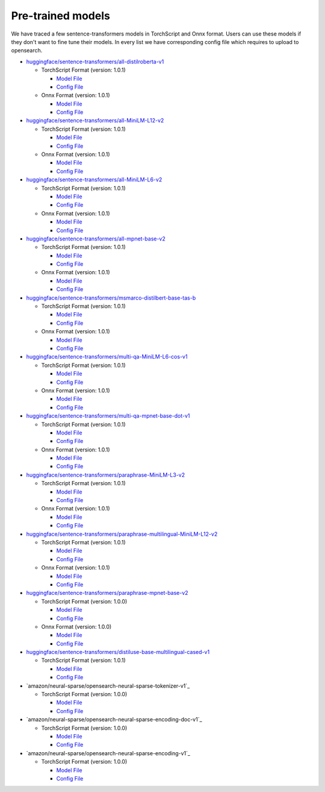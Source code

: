 ===================
Pre-trained models
===================

We have traced a few sentence-transformers models in TorchScript and Onnx format. Users can use these models
if they don't want to fine tune their models. In every list we have corresponding config file which requires to upload
to opensearch.

- `huggingface/sentence-transformers/all-distilroberta-v1 <https://huggingface.co/sentence-transformers/all-distilroberta-v1>`_

  - TorchScript Format (version: 1.0.1)

    - `Model File <https://artifacts.opensearch.org/models/ml-models/huggingface/sentence-transformers/all-distilroberta-v1/1.0.1/torch_script/sentence-transformers_all-distilroberta-v1-1.0.1-torch_script.zip>`_

    - `Config File <https://artifacts.opensearch.org/models/ml-models/huggingface/sentence-transformers/all-distilroberta-v1/1.0.1/torch_script/config.json>`_

  - Onnx Format (version: 1.0.1)

    - `Model File <https://artifacts.opensearch.org/models/ml-models/huggingface/sentence-transformers/all-distilroberta-v1/1.0.1/onnx/sentence-transformers_all-distilroberta-v1-1.0.1-onnx.zip>`_

    - `Config File <https://artifacts.opensearch.org/models/ml-models/huggingface/sentence-transformers/all-distilroberta-v1/1.0.1/onnx/config.json>`_

- `huggingface/sentence-transformers/all-MiniLM-L12-v2 <https://huggingface.co/sentence-transformers/all-MiniLM-L12-v2>`_

  - TorchScript Format (version: 1.0.1)

    - `Model File <https://artifacts.opensearch.org/models/ml-models/huggingface/sentence-transformers/all-MiniLM-L12-v2/1.0.1/torch_script/sentence-transformers_all-MiniLM-L12-v2-1.0.1-torch_script.zip>`_

    - `Config File <https://artifacts.opensearch.org/models/ml-models/huggingface/sentence-transformers/all-MiniLM-L12-v2/1.0.1/torch_script/config.json>`_

  - Onnx Format (version: 1.0.1)

    - `Model File <https://artifacts.opensearch.org/models/ml-models/huggingface/sentence-transformers/all-MiniLM-L12-v2/1.0.1/onnx/sentence-transformers_all-MiniLM-L12-v2-1.0.1-onnx.zip>`_

    - `Config File <https://artifacts.opensearch.org/models/ml-models/huggingface/sentence-transformers/all-MiniLM-L12-v2/1.0.1/onnx/config.json>`_

- `huggingface/sentence-transformers/all-MiniLM-L6-v2 <https://huggingface.co/sentence-transformers/all-MiniLM-L6-v2>`_

  - TorchScript Format (version: 1.0.1)

    - `Model File <https://artifacts.opensearch.org/models/ml-models/huggingface/sentence-transformers/all-MiniLM-L6-v2/1.0.1/torch_script/sentence-transformers_all-MiniLM-L6-v2-1.0.1-torch_script.zip>`_

    - `Config File <https://artifacts.opensearch.org/models/ml-models/huggingface/sentence-transformers/all-MiniLM-L6-v2/1.0.1/torch_script/config.json>`_

  - Onnx Format (version: 1.0.1)

    - `Model File <https://artifacts.opensearch.org/models/ml-models/huggingface/sentence-transformers/all-MiniLM-L6-v2/1.0.1/onnx/sentence-transformers_all-MiniLM-L6-v2-1.0.1-onnx.zip>`_

    - `Config File <https://artifacts.opensearch.org/models/ml-models/huggingface/sentence-transformers/all-MiniLM-L6-v2/1.0.1/onnx/config.json>`_

- `huggingface/sentence-transformers/all-mpnet-base-v2 <https://huggingface.co/sentence-transformers/all-mpnet-base-v2>`_

  - TorchScript Format (version: 1.0.1)

    - `Model File <https://artifacts.opensearch.org/models/ml-models/huggingface/sentence-transformers/all-mpnet-base-v2/1.0.1/torch_script/sentence-transformers_all-mpnet-base-v2-1.0.1-torch_script.zip>`_

    - `Config File <https://artifacts.opensearch.org/models/ml-models/huggingface/sentence-transformers/all-mpnet-base-v2/1.0.1/torch_script/config.json>`_

  - Onnx Format (version: 1.0.1)

    - `Model File <https://artifacts.opensearch.org/models/ml-models/huggingface/sentence-transformers/all-mpnet-base-v2/1.0.1/onnx/sentence-transformers_all-mpnet-base-v2-1.0.1-onnx.zip>`_

    - `Config File <https://artifacts.opensearch.org/models/ml-models/huggingface/sentence-transformers/all-mpnet-base-v2/1.0.1/onnx/config.json>`_

- `huggingface/sentence-transformers/msmarco-distilbert-base-tas-b <https://huggingface.co/sentence-transformers/all-mpnet-base-v2>`_

  - TorchScript Format (version: 1.0.1)

    - `Model File <https://artifacts.opensearch.org/models/ml-models/huggingface/sentence-transformers/msmarco-distilbert-base-tas-b/1.0.1/torch_script/sentence-transformers_msmarco-distilbert-base-tas-b-1.0.1-torch_script.zip>`_

    - `Config File <https://artifacts.opensearch.org/models/ml-models/huggingface/sentence-transformers/msmarco-distilbert-base-tas-b/1.0.1/torch_script/config.json>`_

  - Onnx Format (version: 1.0.1)

    - `Model File <https://artifacts.opensearch.org/models/ml-models/huggingface/sentence-transformers/msmarco-distilbert-base-tas-b/1.0.1/onnx/sentence-transformers_msmarco-distilbert-base-tas-b-1.0.1-onnx.zip>`_

    - `Config File <https://artifacts.opensearch.org/models/ml-models/huggingface/sentence-transformers/msmarco-distilbert-base-tas-b/1.0.1/onnx/config.json>`_

- `huggingface/sentence-transformers/multi-qa-MiniLM-L6-cos-v1 <https://huggingface.co/sentence-transformers/multi-qa-MiniLM-L6-cos-v1>`_

  - TorchScript Format (version: 1.0.1)

    - `Model File <https://artifacts.opensearch.org/models/ml-models/huggingface/sentence-transformers/multi-qa-MiniLM-L6-cos-v1/1.0.1/torch_script/sentence-transformers_multi-qa-MiniLM-L6-cos-v1-1.0.1-torch_script.zip>`_

    - `Config File <https://artifacts.opensearch.org/models/ml-models/huggingface/sentence-transformers/multi-qa-MiniLM-L6-cos-v1/1.0.1/torch_script/config.json>`_

  - Onnx Format (version: 1.0.1)

    - `Model File <https://artifacts.opensearch.org/models/ml-models/huggingface/sentence-transformers/multi-qa-MiniLM-L6-cos-v1/1.0.1/onnx/sentence-transformers_multi-qa-MiniLM-L6-cos-v1-1.0.1-onnx.zip>`_

    - `Config File <https://artifacts.opensearch.org/models/ml-models/huggingface/sentence-transformers/multi-qa-MiniLM-L6-cos-v1/1.0.1/onnx/config.json>`_

- `huggingface/sentence-transformers/multi-qa-mpnet-base-dot-v1 <https://huggingface.co/sentence-transformers/multi-qa-mpnet-base-dot-v1>`_

  - TorchScript Format (version: 1.0.1)

    - `Model File <https://artifacts.opensearch.org/models/ml-models/huggingface/sentence-transformers/multi-qa-mpnet-base-dot-v1/1.0.1/torch_script/sentence-transformers_multi-qa-mpnet-base-dot-v1-1.0.1-torch_script.zip>`_

    - `Config File <https://artifacts.opensearch.org/models/ml-models/huggingface/sentence-transformers/multi-qa-mpnet-base-dot-v1/1.0.1/torch_script/config.json>`_

  - Onnx Format (version: 1.0.1)

    - `Model File <https://artifacts.opensearch.org/models/ml-models/huggingface/sentence-transformers/multi-qa-mpnet-base-dot-v1/1.0.1/onnx/sentence-transformers_multi-qa-mpnet-base-dot-v1-1.0.1-onnx.zip>`_

    - `Config File <https://artifacts.opensearch.org/models/ml-models/huggingface/sentence-transformers/multi-qa-mpnet-base-dot-v1/1.0.1/onnx/config.json>`_

- `huggingface/sentence-transformers/paraphrase-MiniLM-L3-v2 <https://huggingface.co/sentence-transformers/paraphrase-MiniLM-L3-v2>`_

  - TorchScript Format (version: 1.0.1)

    - `Model File <https://artifacts.opensearch.org/models/ml-models/huggingface/sentence-transformers/paraphrase-MiniLM-L3-v2/1.0.1/torch_script/sentence-transformers_paraphrase-MiniLM-L3-v2-1.0.1-torch_script.zip>`_

    - `Config File <https://artifacts.opensearch.org/models/ml-models/huggingface/sentence-transformers/paraphrase-MiniLM-L3-v2/1.0.1/torch_script/config.json>`_

  - Onnx Format (version: 1.0.1)

    - `Model File <https://artifacts.opensearch.org/models/ml-models/huggingface/sentence-transformers/paraphrase-MiniLM-L3-v2/1.0.1/onnx/sentence-transformers_paraphrase-MiniLM-L3-v2-1.0.1-onnx.zip>`_

    - `Config File <https://artifacts.opensearch.org/models/ml-models/huggingface/sentence-transformers/paraphrase-MiniLM-L3-v2/1.0.1/onnx/config.json>`_

- `huggingface/sentence-transformers/paraphrase-multilingual-MiniLM-L12-v2 <https://huggingface.co/sentence-transformers/paraphrase-multilingual-MiniLM-L12-v2>`_

  - TorchScript Format (version: 1.0.1)

    - `Model File <https://artifacts.opensearch.org/models/ml-models/huggingface/sentence-transformers/paraphrase-multilingual-MiniLM-L12-v2/1.0.1/torch_script/sentence-transformers_paraphrase-multilingual-MiniLM-L12-v2-1.0.1-torch_script.zip>`_

    - `Config File <https://artifacts.opensearch.org/models/ml-models/huggingface/sentence-transformers/paraphrase-multilingual-MiniLM-L12-v2/1.0.1/torch_script/config.json>`_

  - Onnx Format (version: 1.0.1)

    - `Model File <https://artifacts.opensearch.org/models/ml-models/huggingface/sentence-transformers/paraphrase-multilingual-MiniLM-L12-v2/1.0.1/onnx/sentence-transformers_paraphrase-multilingual-MiniLM-L12-v2-1.0.1-onnx.zip>`_

    - `Config File <https://artifacts.opensearch.org/models/ml-models/huggingface/sentence-transformers/paraphrase-multilingual-MiniLM-L12-v2/1.0.1/onnx/config.json>`_

- `huggingface/sentence-transformers/paraphrase-mpnet-base-v2 <https://huggingface.co/sentence-transformers/paraphrase-mpnet-base-v2>`_

  - TorchScript Format (version: 1.0.0)

    - `Model File <https://artifacts.opensearch.org/models/ml-models/huggingface/sentence-transformers/paraphrase-mpnet-base-v2/1.0.0/torch_script/sentence-transformers_paraphrase-mpnet-base-v2-1.0.0-torch_script.zip>`_

    - `Config File <https://artifacts.opensearch.org/models/ml-models/huggingface/sentence-transformers/paraphrase-mpnet-base-v2/1.0.0/torch_script/config.json>`_

  - Onnx Format (version: 1.0.0)

    - `Model File <https://artifacts.opensearch.org/models/ml-models/huggingface/sentence-transformers/paraphrase-mpnet-base-v2/1.0.0/onnx/sentence-transformers_paraphrase-mpnet-base-v2-1.0.0-onnx.zip>`_

    - `Config File <https://artifacts.opensearch.org/models/ml-models/huggingface/sentence-transformers/paraphrase-mpnet-base-v2/1.0.0/onnx/config.json>`_


- `huggingface/sentence-transformers/distiluse-base-multilingual-cased-v1 <https://huggingface.co/sentence-transformers/distiluse-base-multilingual-cased-v1>`_

  - TorchScript Format (version: 1.0.1)

    - `Model File <https://artifacts.opensearch.org/models/ml-models/huggingface/sentence-transformers/distiluse-base-multilingual-cased-v1/1.0.1/torch_script/sentence-transformers_distiluse-base-multilingual-cased-v1-1.0.1-torch_script.zip>`_

    - `Config File <https://artifacts.opensearch.org/models/ml-models/huggingface/sentence-transformers/distiluse-base-multilingual-cased-v1/1.0.1/torch_script/config.json>`_

- `amazon/neural-sparse/opensearch-neural-sparse-tokenizer-v1`_

  - TorchScript Format (version: 1.0.0)

    - `Model File <https://artifacts.opensearch.org/models/ml-models/amazon/neural-sparse/opensearch-neural-sparse-tokenizer-v1/1.0.0/torch_script/opensearch-neural-sparse-tokenizer-v1-1.0.0.zip>`_

    - `Config File <https://artifacts.opensearch.org/models/ml-models/amazon/neural-sparse/opensearch-neural-sparse-tokenizer-v1/1.0.0/torch_script/config.json>`_

- `amazon/neural-sparse/opensearch-neural-sparse-encoding-doc-v1`_

  - TorchScript Format (version: 1.0.0)

    - `Model File <https://artifacts.opensearch.org/models/ml-models/amazon/neural-sparse/opensearch-neural-sparse-encoding-doc-v1/1.0.0/torch_script/opensearch-neural-sparse-encoding-doc-v1-1.0.0-torch_script.zip>`_

    - `Config File <https://artifacts.opensearch.org/models/ml-models/amazon/neural-sparse/opensearch-neural-sparse-encoding-doc-v1/1.0.0/torch_script/config.json>`_

- `amazon/neural-sparse/opensearch-neural-sparse-encoding-v1`_

  - TorchScript Format (version: 1.0.0)

    - `Model File <https://artifacts.opensearch.org/models/ml-models/amazon/neural-sparse/opensearch-neural-sparse-encoding-v1/1.0.0/torch_script/opensearch-neural-sparse-encoding-v1-1.0.0-torch_script.zip>`_

    - `Config File <https://artifacts.opensearch.org/models/ml-models/amazon/neural-sparse/opensearch-neural-sparse-encoding-v1/1.0.0/torch_script/config.json>`_
